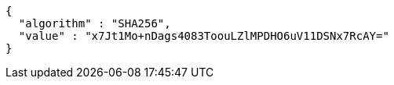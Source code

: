 [source,options="nowrap"]
----
{
  "algorithm" : "SHA256",
  "value" : "x7Jt1Mo+nDags4083ToouLZlMPDHO6uV11DSNx7RcAY="
}
----